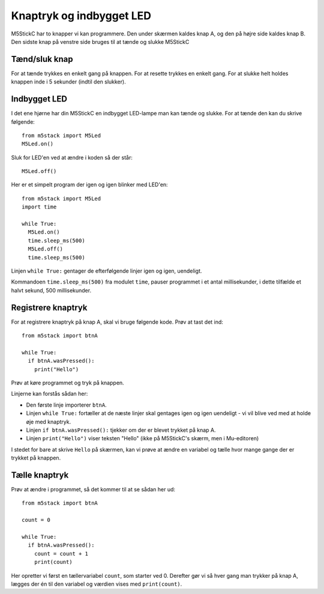 Knaptryk og indbygget LED
=========================
M5StickC har to knapper vi kan programmere. Den under skærmen kaldes
knap A, og den på højre side kaldes knap B. Den sidste knap på venstre
side bruges til at tænde og slukke M5StickC

.. figure:: illustrationer/knapperillu.svg
   :alt: alle knapperne
   :width: 500px


Tænd/sluk knap
--------------
For at tænde trykkes en enkelt gang på knappen. For at resette trykkes en enkelt gang. For at slukke helt holdes knappen inde i 5 sekunder (indtil den slukker).


.. _indbygget_led:

Indbygget LED
-----------------------
I det ene hjørne har din M5StickC en indbygget LED-lampe man kan tænde
og slukke. For at tænde den kan du skrive følgende::

  from m5stack import M5Led
  M5Led.on()

.. figure:: illustrationer/led.svg
   :alt: LED tændt
   :width: 500px

Sluk for LED'en ved at ændre i koden så der står::

   M5Led.off()

Her er et simpelt program der igen og igen blinker med LED'en::

  from m5stack import M5Led
  import time

  while True:
    M5Led.on()
    time.sleep_ms(500)
    M5Led.off()
    time.sleep_ms(500)

Linjen ``while True:`` gentager de efterfølgende linjer igen og igen,
uendeligt.

Kommandoen ``time.sleep_ms(500)`` fra modulet ``time``, pauser
programmet i et antal millisekunder, i dette tilfælde et halvt sekund,
500 millisekunder.
    
.. _knaptryk:

Registrere knaptryk
-------------------
For at registrere knaptryk på knap A, skal vi bruge følgende
kode. Prøv at tast det ind::

  from m5stack import btnA

  while True:
    if btnA.wasPressed():
      print("Hello")

Prøv at køre programmet og tryk på knappen.

Linjerne kan forstås sådan her:

* Den første linje importerer ``btnA``.
  
* Linjen ``while True:`` fortæller at de næste linjer skal gentages
  igen og igen uendeligt - vi vil blive ved med at holde øje med
  knaptryk.

* Linjen ``if btnA.wasPressed():`` tjekker om der er blevet trykket på knap A.

* Linjen ``print("Hello")`` viser teksten "Hello" (ikke på M5StickC's
  skærm, men i Mu-editoren)

I stedet for bare at skrive ``Hello`` på skærmen, kan vi prøve at ændre
en variabel og tælle hvor mange gange der er trykket på knappen.

Tælle knaptryk
--------------
Prøv at ændre i programmet, så det kommer til at se sådan her ud::

  from m5stack import btnA
  
  count = 0

  while True:
    if btnA.wasPressed():
      count = count + 1
      print(count)

Her opretter vi først en tællervariabel ``count``, som starter
ved 0. Derefter gør vi så hver gang man trykker på knap A, lægges
der én til den variabel og værdien vises med ``print(count)``.
